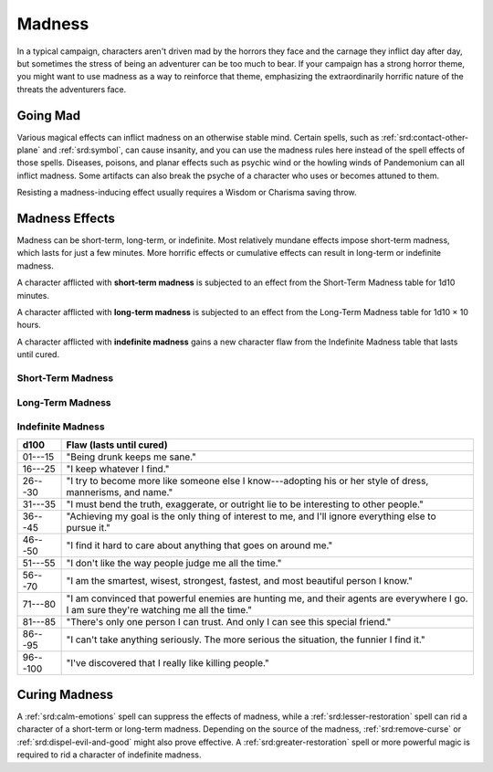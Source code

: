
.. _srd:madness:

Madness
-------

In a typical campaign, characters aren't driven mad by the horrors they
face and the carnage they inflict day after day, but sometimes the
stress of being an adventurer can be too much to bear. If your campaign
has a strong horror theme, you might want to use madness as a way to
reinforce that theme, emphasizing the extraordinarily horrific nature of
the threats the adventurers face.

Going Mad
~~~~~~~~~

Various magical effects can inflict madness on an otherwise stable mind.
Certain spells, such as :ref:`srd:contact-other-plane` and :ref:`srd:symbol`, can cause
insanity, and you can use the madness rules here instead of the spell
effects of those spells. Diseases, poisons, and planar effects such
as psychic wind or the howling winds of Pandemonium can all inflict
madness. Some artifacts can also break the psyche of a character who
uses or becomes attuned to them.

Resisting a madness-inducing effect usually requires a Wisdom or
Charisma saving throw.

Madness Effects
~~~~~~~~~~~~~~~

Madness can be short-term, long-term, or indefinite. Most relatively
mundane effects impose short-term madness, which lasts for just a few
minutes. More horrific effects or cumulative effects can result in
long-term or indefinite madness.

A character afflicted with **short-term madness** is subjected to an
effect from the Short-Term Madness table for 1d10 minutes.

A character afflicted with **long-term madness** is subjected to an
effect from the Long-Term Madness table for 1d10 × 10 hours.

A character afflicted with **indefinite madness** gains a new character
flaw from the Indefinite Madness table that lasts until cured.

Short-Term Madness
^^^^^^^^^^^^^^^^^^^

+------------+-----------------------------------------------------------------------------------------------------------------------------------+
| d100       | Effect (lasts 1d10 minutes)                                                                                                       |
+============+===================================================================================================================================+
| 01---20    |    The character retreats into his or her mind and becomes :ref:`srd:paralyzed`. The effect ends if the character takes any damage.          |
+------------+-----------------------------------------------------------------------------------------------------------------------------------+
| 21---30    |    The character becomes :ref:`srd:incapacitated` and spends the duration screaming, laughing, or weeping.                                   |
+------------+-----------------------------------------------------------------------------------------------------------------------------------+
| 31---40    |    The character becomes :ref:`srd:frightened` and must use his or her action and movement each round to flee from the source of the fear.   |
+------------+-----------------------------------------------------------------------------------------------------------------------------------+
| 41---50    |    The character begins babbling and is incapable of normal speech or spellcasting.                                               |
+------------+-----------------------------------------------------------------------------------------------------------------------------------+
| 51---60    |    The character must use his or her action each round to attack the nearest creature.                                            |
+------------+-----------------------------------------------------------------------------------------------------------------------------------+
| 61---70    |    The character experiences vivid hallucinations and has disadvantage on ability checks.                                         |
+------------+-----------------------------------------------------------------------------------------------------------------------------------+
| 71---75    |    The character does whatever anyone tell him or her to do that isn't obviously self---destructive                               |
+------------+-----------------------------------------------------------------------------------------------------------------------------------+
| 76---80    |    The character experiences an overpowering urge to eat something strange such as dirt, slime, or offal.                         |
+------------+-----------------------------------------------------------------------------------------------------------------------------------+
| 81---90    |    The character is :ref:`srd:stunned`.                                                                                                      |
+------------+-----------------------------------------------------------------------------------------------------------------------------------+
| 91---100   |    The character falls :ref:`srd:unconscious`.                                                                                               |
+------------+-----------------------------------------------------------------------------------------------------------------------------------+

Long-Term Madness
^^^^^^^^^^^^^^^^^^

+------------+-------------------------------------------------------------------------------------------------------------------------------------------------------------------------------------------------------------------------------------------+
| d100       | Effect (lasts 1d10 × 10 hours)                                                                                                                                                                                                            |
+============+===========================================================================================================================================================================================================================================+
| 01---10    | The character feels compelled to repeat a specific activity over and over, such as washing hands, touching things, praying, or counting coins.                                                                                            |
+------------+-------------------------------------------------------------------------------------------------------------------------------------------------------------------------------------------------------------------------------------------+
| 11---20    | The character experiences vivid hallucinations and has disadvantage on ability checks.                                                                                                                                                    |
+------------+-------------------------------------------------------------------------------------------------------------------------------------------------------------------------------------------------------------------------------------------+
| 21---30    | The character suffers extreme paranoia. The character has disadvantage on Wisdom and Charisma checks.                                                                                                                                     |
+------------+-------------------------------------------------------------------------------------------------------------------------------------------------------------------------------------------------------------------------------------------+
| 31---40    | The character regards something (usually the source of madness) with intense revulsion, as if affected by the antipathy effect of the antipathy/sympathy spell.                                                                           |
+------------+-------------------------------------------------------------------------------------------------------------------------------------------------------------------------------------------------------------------------------------------+
| 41---45    | The character experiences a powerful delusion. Choose a potion. The character imagines that he or she is under its effects.                                                                                                               |
+------------+-------------------------------------------------------------------------------------------------------------------------------------------------------------------------------------------------------------------------------------------+
| 46---55    | The character becomes attached to a "lucky charm," such as a person or an object, and has disadvantage on attack rolls, ability checks, and saving throws while more than 30 feet from it.                                                |
+------------+-------------------------------------------------------------------------------------------------------------------------------------------------------------------------------------------------------------------------------------------+
| 56---65    | The character is :ref:`srd:blinded` (25%) or :ref:`srd:deafened` (75%).                                                                                                                                                                                         |
+------------+-------------------------------------------------------------------------------------------------------------------------------------------------------------------------------------------------------------------------------------------+
| 66---75    | The character experiences uncontrollable tremors or tics, which impose disadvantage on attack rolls, ability checks, and saving throws that involve Strength or Dexterity.                                                                |
+------------+-------------------------------------------------------------------------------------------------------------------------------------------------------------------------------------------------------------------------------------------+
| 76---85    | The character suffers from partial amnesia. The character knows who he or she is and retains racial traits and class features, but doesn't recognize other people or remember anything that happened before the madness took effect.      |
+------------+-------------------------------------------------------------------------------------------------------------------------------------------------------------------------------------------------------------------------------------------+
| 86---90    | Whenever the character takes damage, he or she must succeed on a DC 15 Wisdom saving throw or be affected as though he or she failed a saving throw against the confusion spell. The confusion effect lasts for 1 minute.                 |
+------------+-------------------------------------------------------------------------------------------------------------------------------------------------------------------------------------------------------------------------------------------+
| 91---95    | The character loses the ability to speak.                                                                                                                                                                                                 |
+------------+-------------------------------------------------------------------------------------------------------------------------------------------------------------------------------------------------------------------------------------------+
| 96---100   | The character falls :ref:`srd:unconscious`. No amount of jostling or damage can wake the character.                                                                                                                                                  |
+------------+-------------------------------------------------------------------------------------------------------------------------------------------------------------------------------------------------------------------------------------------+

Indefinite Madness
^^^^^^^^^^^^^^^^^^

+--------------+-----------------------------------------------------------------------------------------------------------------------------------------------+
| d100         | Flaw (lasts until cured)                                                                                                                      |
+==============+===============================================================================================================================================+
| 01---15      | "Being drunk keeps me sane."                                                                                                                  |
+--------------+-----------------------------------------------------------------------------------------------------------------------------------------------+
| 16---25      | "I keep whatever I find."                                                                                                                     |
+--------------+-----------------------------------------------------------------------------------------------------------------------------------------------+
| 26---30      | "I try to become more like someone else I know---adopting his or her style of dress, mannerisms, and name."                                   |
+--------------+-----------------------------------------------------------------------------------------------------------------------------------------------+
| 31---35      | "I must bend the truth, exaggerate, or outright lie to be interesting to other people."                                                       |
+--------------+-----------------------------------------------------------------------------------------------------------------------------------------------+
| 36---45      | "Achieving my goal is the only thing of interest to me, and I'll ignore everything else to pursue it."                                        |
+--------------+-----------------------------------------------------------------------------------------------------------------------------------------------+
| 46---50      | "I find it hard to care about anything that goes on around me."                                                                               |
+--------------+-----------------------------------------------------------------------------------------------------------------------------------------------+
| 51---55      | "I don't like the way people judge me all the time."                                                                                          |
+--------------+-----------------------------------------------------------------------------------------------------------------------------------------------+
| 56---70      | "I am the smartest, wisest, strongest, fastest, and most beautiful person I know."                                                            |
+--------------+-----------------------------------------------------------------------------------------------------------------------------------------------+
| 71---80      | "I am convinced that powerful enemies are hunting me, and their agents are everywhere I go. I am sure they're watching me all the time."      |
+--------------+-----------------------------------------------------------------------------------------------------------------------------------------------+
| 81---85      | "There's only one person I can trust. And only I can see this special friend."                                                                |
+--------------+-----------------------------------------------------------------------------------------------------------------------------------------------+
| 86---95      | "I can't take anything seriously. The more serious the situation, the funnier I find it."                                                     |
+--------------+-----------------------------------------------------------------------------------------------------------------------------------------------+
| 96---100     | "I've discovered that I really like killing people."                                                                                          |
+--------------+-----------------------------------------------------------------------------------------------------------------------------------------------+

Curing Madness
~~~~~~~~~~~~~~

A :ref:`srd:calm-emotions` spell can suppress the effects of madness, while a
:ref:`srd:lesser-restoration` spell can rid a character of a short-term or
long-term madness. Depending on the source of the madness, :ref:`srd:remove-curse` or :ref:`srd:dispel-evil-and-good` might also prove effective. A :ref:`srd:greater-restoration` spell or more powerful magic is required to rid a character
of indefinite madness.
